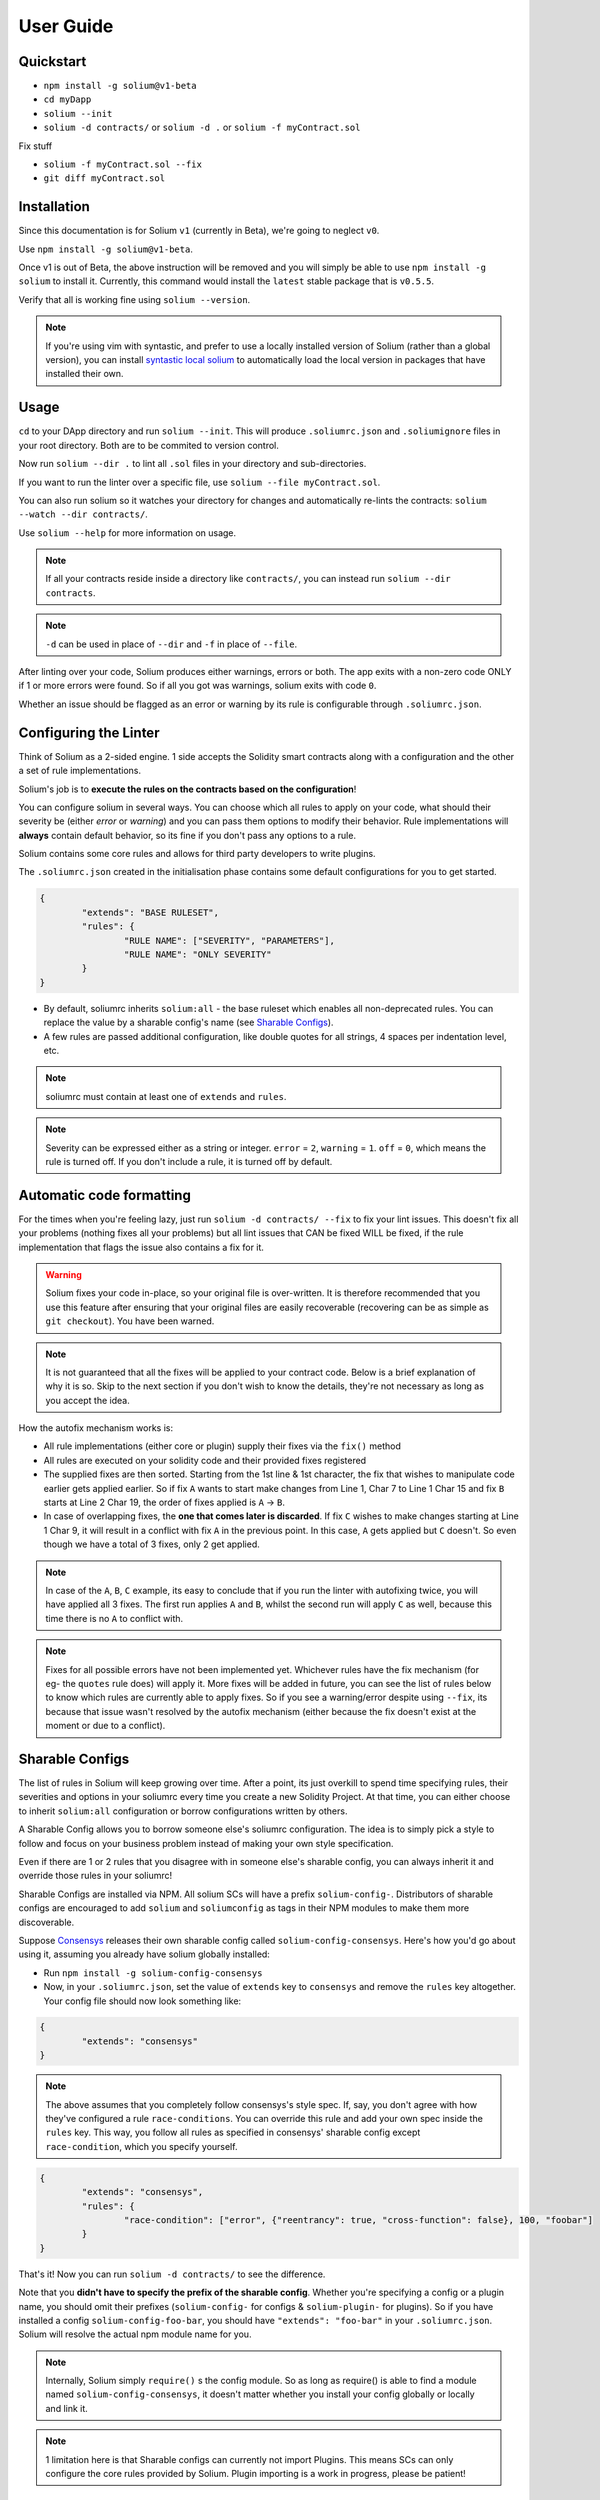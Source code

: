 ###################
User Guide
###################

.. index:: quickstart

**********
Quickstart
**********

- ``npm install -g solium@v1-beta``
- ``cd myDapp``
- ``solium --init``
- ``solium -d contracts/`` or ``solium -d .`` or ``solium -f myContract.sol``

Fix stuff

- ``solium -f myContract.sol --fix``
- ``git diff myContract.sol``


.. index:: installation

************
Installation
************

Since this documentation is for Solium ``v1`` (currently in Beta), we're going to neglect ``v0``.

Use ``npm install -g solium@v1-beta``.

Once v1 is out of Beta, the above instruction will be removed and you will simply be able to use ``npm install -g solium`` to install it. Currently, this command would install the ``latest`` stable package that is ``v0.5.5``.

Verify that all is working fine using ``solium --version``.

.. note::
	If you're using vim with syntastic, and prefer to use a locally installed version of Solium (rather than a global version), you can install `syntastic local solium <https://github.com/sohkai/syntastic-local-solium.vim>`_ to automatically load the local version in packages that have installed their own.


.. index:: usage

*****
Usage
*****

``cd`` to your DApp directory and run ``solium --init``. This will produce ``.soliumrc.json`` and ``.soliumignore`` files in your root directory. Both are to be commited to version control.

Now run ``solium --dir .`` to lint all ``.sol`` files in your directory and sub-directories.

If you want to run the linter over a specific file, use ``solium --file myContract.sol``.

You can also run solium so it watches your directory for changes and automatically re-lints the contracts:
``solium --watch --dir contracts/``.

Use ``solium --help`` for more information on usage.

.. note::
	If all your contracts reside inside a directory like ``contracts/``,
	you can instead run ``solium --dir contracts``.

.. note::
	``-d`` can be used in place of ``--dir`` and ``-f`` in place of ``--file``.


After linting over your code, Solium produces either warnings, errors or both. The app exits with a non-zero code ONLY if 1 or more errors were found.
So if all you got was warnings, solium exits with code ``0``.

Whether an issue should be flagged as an error or warning by its rule is configurable through ``.soliumrc.json``.


.. index:: configuring the linter

**********************
Configuring the Linter
**********************
Think of Solium as a 2-sided engine. 1 side accepts the Solidity smart contracts along with a configuration and the other a set of rule implementations.

Solium's job is to **execute the rules on the contracts based on the configuration**!

You can configure solium in several ways. You can choose which all rules to apply on your code, what should their severity be (either `error` or `warning`) and you can pass them options to modify their behavior. Rule implementations will **always** contain default behavior, so its fine if you don't pass any options to a rule.

Solium contains some core rules and allows for third party developers to write plugins.

The ``.soliumrc.json`` created in the initialisation phase contains some default configurations for you to get started.

.. code-block:: javascript

	{
		"extends": "BASE RULESET",
		"rules": {
			"RULE NAME": ["SEVERITY", "PARAMETERS"],
			"RULE NAME": "ONLY SEVERITY"
		}
	}

- By default, soliumrc inherits ``solium:all`` - the base ruleset which enables all non-deprecated rules. You can replace the value by a sharable config's name (see `Sharable Configs`_).
- A few rules are passed additional configuration, like double quotes for all strings, 4 spaces per indentation level, etc.

.. note::
	soliumrc must contain at least one of ``extends`` and ``rules``.

.. note::
	Severity can be expressed either as a string or integer. ``error`` = ``2``, ``warning`` = ``1``. ``off`` = ``0``, which means the rule is turned off. If you don't include a rule, it is turned off by default.


.. index:: automatic code formatting

*************************
Automatic code formatting
*************************

For the times when you're feeling lazy, just run ``solium -d contracts/ --fix`` to fix your lint issues.
This doesn't fix all your problems (nothing fixes all your problems) but all lint issues that CAN be fixed WILL be fixed, if the rule implementation that flags the issue also contains a fix for it.

.. warning::
	Solium fixes your code in-place, so your original file is over-written.
	It is therefore recommended that you use this feature after ensuring that your original files are easily recoverable (recovering can be as simple as ``git checkout``).
	You have been warned.

.. note::
	It is not guaranteed that all the fixes will be applied to your contract code. Below is a brief explanation of why it is so. Skip to the next section if you don't wish to know the details, they're not necessary as long as you accept the idea.

How the autofix mechanism works is:

- All rule implementations (either core or plugin) supply their fixes via the ``fix()`` method
- All rules are executed on your solidity code and their provided fixes registered
- The supplied fixes are then sorted. Starting from the 1st line & 1st character, the fix that wishes to manipulate code earlier gets applied earlier. So if fix ``A`` wants to start make changes from Line 1, Char 7 to Line 1 Char 15 and fix ``B`` starts at Line 2 Char 19, the order of fixes applied is ``A`` -> ``B``.
- In case of overlapping fixes, the **one that comes later is discarded**. If fix ``C`` wishes to make changes starting at Line 1 Char 9, it will result in a conflict with fix ``A`` in the previous point. In this case, ``A`` gets applied but ``C`` doesn't. So even though we have a total of 3 fixes, only 2 get applied.

.. note::
	In case of the ``A``, ``B``, ``C`` example, its easy to conclude that if you run the linter with autofixing twice, you will have applied all 3 fixes. The first run applies ``A`` and ``B``, whilst the second run will apply ``C`` as well, because this time there is no ``A`` to conflict with.

.. note::
	Fixes for all possible errors have not been implemented yet. Whichever rules have the fix mechanism (for eg- the ``quotes`` rule does) will apply it. More fixes will be added in future, you can see the list of rules below to know which rules are currently able to apply fixes.
	So if you see a warning/error despite using ``--fix``, its because that issue wasn't resolved by the autofix mechanism (either because the fix doesn't exist at the moment or due to a conflict).


.. index:: sharable configs

****************
Sharable Configs
****************

The list of rules in Solium will keep growing over time. After a point, its just overkill to spend time specifying rules, their severities and options in your soliumrc every time you create a new Solidity Project. At that time, you can either choose to inherit ``solium:all`` configuration or borrow configurations written by others.

A Sharable Config allows you to borrow someone else's soliumrc configuration. The idea is to simply pick a style to follow and focus on your business problem instead of making your own style specification.

Even if there are 1 or 2 rules that you disagree with in someone else's sharable config, you can always inherit it and override those rules in your soliumrc!

Sharable Configs are installed via NPM. All solium SCs will have a prefix ``solium-config-``. Distributors of sharable configs are encouraged to add ``solium`` and ``soliumconfig`` as tags in their NPM modules to make them more discoverable.

Suppose `Consensys <https://github.com/ConsenSys/smart-contract-best-practices>`_ releases their own sharable config called ``solium-config-consensys``. Here's how you'd go about using it, assuming you already have solium globally installed:

- Run ``npm install -g solium-config-consensys``
- Now, in your ``.soliumrc.json``, set the value of ``extends`` key to ``consensys`` and remove the ``rules`` key altogether. Your config file should now look something like:

.. code-block:: javascript

	{
		"extends": "consensys"
	}

.. note::
	The above assumes that you completely follow consensys's style spec. If, say, you don't agree with how they've configured a rule ``race-conditions``. You can override this rule and add your own spec inside the ``rules`` key. This way, you follow all rules as specified in consensys' sharable config except ``race-condition``, which you specify yourself.

.. code-block:: javascript

	{
		"extends": "consensys",
		"rules": {
			"race-condition": ["error", {"reentrancy": true, "cross-function": false}, 100, "foobar"]
		}
	}


That's it! Now you can run ``solium -d contracts/`` to see the difference.

Note that you **didn't have to specify the prefix of the sharable config**. Whether you're specifying a config or a plugin name, you should omit their prefixes (``solium-config-`` for configs & ``solium-plugin-`` for plugins). So if you have installed a config ``solium-config-foo-bar``, you should have ``"extends": "foo-bar"`` in your ``.soliumrc.json``. Solium will resolve the actual npm module name for you.

.. note::
	Internally, Solium simply ``require()`` s the config module. So as long as require() is able to find a module named ``solium-config-consensys``, it doesn't matter whether you install your config globally or locally and link it.

.. note::
	1 limitation here is that Sharable configs can currently not import Plugins. This means SCs can only configure the core rules provided by Solium. Plugin importing is a work in progress, please be patient!


.. index:: plugins

*******
Plugins
*******

Plugins allow Third party developers to write their own rules and re-distribute them via NPM. Every solium plugin module has the prefix ``solium-plugin-``. Plugin developers are encouraged to include the tags ``solium`` and ``soliumplugin`` in their modules for easy discoverability.

Once you install a plugin, you can choose which of its rules solium should apply on your contracts. Plugin rules too can contain fixes if the developer supplies them. There's no special way of applying these fixes. Simply lint with the ``--fix`` option and fixes for both core rules and pugin rules will be applied to your code.

Coming back to our previous example - Consensys' ``solium-plugin-consensys``:

- Install the plugin using ``npm install -g solium-plugin-consensys``
- Add the plugin's entry into your ``.soliumrc.json``:

.. code-block:: javascript

	{
		"extends": "solium:all",
		"plugins": ["consensys"]
	}

.. note::
	Just like in sharable configs, don't specify the plugin prefix. Simply specify the plugin name. So if a plugin exists on NPM by the name of ``solium-plugin-foo-bar``, you need only specify ``"plugins": ["foo-bar"]``.

- In the ``rules`` object, specify which rules from this plugin you wish to apply by adding a key ``"<PLUGIN NAME>/<RULE NAME>": "<SEVERITY>"``.

.. code-block:: javascript

	{
		"extends": "solium:all",
		"plugins": ["consensys"],
		"rules": {
			"consensys/race-conditions": "error",
			"consensys/foobar": [1, true, "Hello world"]
		}
	}

- You're now set to use 2 rules from Consensys' plugin! Try running the linter using ``solium -d contracts/``.

.. note::
	Just like in sharable configs, solium internally ``require()`` s the plugin module. So as long as require() is able to find a module named ``solium-plugin-consensys``, it doesn't matter whether you install your plugin globally or locally and link it.


.. index:: list of core rules

******************
List of Core Rules
******************

Below is the list of core rules supplied by Solium. All are enabled by default (if you inherit ``solium:all`` in your soliumrc) **except for the deprecated ones**.
Enabling a deprecated rule will display a warning message on the CLI.

These rules may or may not contain fixes. Their fixes will be applied on the code if you use the ``--fix`` flag in your lint command. Some rules even take options that can modify their behavior.

For eg- your choice of indentation might be Tab or 4 spaces or 2 spaces. What indentation is enforced is configurable.


+----------------------------+--------------------------------------------------------------------------------------------------------------+-----------------------------------------------------------------------------------+-----------------+-------+
|            Name            |                                                  Description                                                 |                                      Options                                      |     Defaults    | Fixes |
+----------------------------+--------------------------------------------------------------------------------------------------------------+-----------------------------------------------------------------------------------+-----------------+-------+
| imports-on-top             | Ensure that all import statements are on top of the file                                                     |                                         -                                         |                 |       |
+----------------------------+--------------------------------------------------------------------------------------------------------------+-----------------------------------------------------------------------------------+-----------------+-------+
| variable-declarations      | Ensure that names 'l', 'O' & 'I' are not used for variables                                                  | Array of strings representing forbidden names. This overwrites the default names. | ['l', 'O', 'I'] |       |
+----------------------------+--------------------------------------------------------------------------------------------------------------+-----------------------------------------------------------------------------------+-----------------+-------+
| array-declarations         | Ensure that array declarations don't have space between the type and brackets                                |                                         -                                         |                 | YES   |
+----------------------------+--------------------------------------------------------------------------------------------------------------+-----------------------------------------------------------------------------------+-----------------+-------+
| operator-whitespace        | Ensure that operators are surrounded by a single space on either side                                        |                                         -                                         |                 |       |
+----------------------------+--------------------------------------------------------------------------------------------------------------+-----------------------------------------------------------------------------------+-----------------+-------+
| conditionals-whitespace    | Ensure that there is exactly one space between conditional operators and parenthetic blocks                  |                                         -                                         |                 |       |
+----------------------------+--------------------------------------------------------------------------------------------------------------+-----------------------------------------------------------------------------------+-----------------+-------+
| comma-whitespace           | Ensure that there is no whitespace or comments between comma delimited elements and commas                   |                                         -                                         |                 |       |
+----------------------------+--------------------------------------------------------------------------------------------------------------+-----------------------------------------------------------------------------------+-----------------+-------+
| semicolon-whitespace       | Ensure that there is no whitespace or comments before semicolons                                             |                                         -                                         |                 |       |
+----------------------------+--------------------------------------------------------------------------------------------------------------+-----------------------------------------------------------------------------------+-----------------+-------+
| function-whitespace        | Ensure function calls and declaration have (or don't have) whitespace in appropriate locations               |                                         -                                         |                 |       |
+----------------------------+--------------------------------------------------------------------------------------------------------------+-----------------------------------------------------------------------------------+-----------------+-------+
| lbrace                     | Ensure that every if, for, while and do statement is followed by an opening curly brace '{' on the same line |                                         -                                         |                 |       |
+----------------------------+--------------------------------------------------------------------------------------------------------------+-----------------------------------------------------------------------------------+-----------------+-------+
| mixedcase                  | Ensure that all variable, function and parameter names follow the mixedCase naming convention                |                                         -                                         |                 |       |
+----------------------------+--------------------------------------------------------------------------------------------------------------+-----------------------------------------------------------------------------------+-----------------+-------+
| camelcase                  | Ensure that contract, library, modifier and struct names follow CamelCase notation                           |                                         -                                         |                 |       |
+----------------------------+--------------------------------------------------------------------------------------------------------------+-----------------------------------------------------------------------------------+-----------------+-------+
| uppercase                  | Ensure that all constants (and only constants) contain only upper case letters and underscore                |                                         -                                         |                 |       |
+----------------------------+--------------------------------------------------------------------------------------------------------------+-----------------------------------------------------------------------------------+-----------------+-------+
| no-with [DEPRECATED]       | Ensure no use of with statements in the code                                                                 |                                         -                                         |                 |       |
+----------------------------+--------------------------------------------------------------------------------------------------------------+-----------------------------------------------------------------------------------+-----------------+-------+
| no-empty-blocks            | Ensure that no empty blocks {} exist                                                                         |                                         -                                         |                 |       |
+----------------------------+--------------------------------------------------------------------------------------------------------------+-----------------------------------------------------------------------------------+-----------------+-------+
| no-unused-vars             | Flag all the variables that were declared but never used                                                     |                                         -                                         |                 |       |
+----------------------------+--------------------------------------------------------------------------------------------------------------+-----------------------------------------------------------------------------------+-----------------+-------+
| double-quotes [DEPRECATED] | Ensure that string are quoted with double-quotes only. Deprecated and replaced by "quotes".                  |                                         -                                         |                 |       |
+----------------------------+--------------------------------------------------------------------------------------------------------------+-----------------------------------------------------------------------------------+-----------------+-------+
| quotes                     | Ensure that all strings use only 1 style - either double quotes or single quotes                             |                    Single option - either "double" or "single"                    | double          | YES   |
+----------------------------+--------------------------------------------------------------------------------------------------------------+-----------------------------------------------------------------------------------+-----------------+-------+
| blank-lines                | Ensure that there is exactly a 2-line gap between Contract and Funtion declarations                          |                                         -                                         |                 |       |
+----------------------------+--------------------------------------------------------------------------------------------------------------+-----------------------------------------------------------------------------------+-----------------+-------+
| indentation                | Ensure consistent indentation of 4 spaces per level                                                          |            either "tab" or an integer representing the number of spaces           | 4 spaces        |       |
+----------------------------+--------------------------------------------------------------------------------------------------------------+-----------------------------------------------------------------------------------+-----------------+-------+
| arg-overflow               | In the case of 4+ elements in the same line require they are instead put on a single line each               |          Single integer representing the number of args to allow per line         | 4               |       |
+----------------------------+--------------------------------------------------------------------------------------------------------------+-----------------------------------------------------------------------------------+-----------------+-------+
| whitespace                 | Specify where whitespace is suitable and where it isn't                                                      |                                         -                                         |                 |       |
+----------------------------+--------------------------------------------------------------------------------------------------------------+-----------------------------------------------------------------------------------+-----------------+-------+
| deprecated-suicide         | Suggest replacing deprecated 'suicide' for 'selfdestruct'                                                    |                                         -                                         |                 | YES   |
+----------------------------+--------------------------------------------------------------------------------------------------------------+-----------------------------------------------------------------------------------+-----------------+-------+
| pragma-on-top              | Ensure a) A PRAGMA directive exists and b) its on top of the file                                            |                                         -                                         |                 | YES   |
+----------------------------+--------------------------------------------------------------------------------------------------------------+-----------------------------------------------------------------------------------+-----------------+-------+


.. index:: migration guide

*******************
Migrating to v1.0.0
*******************

If you're currently using Solium ``v0`` and wish to migrate to ``v1``, then this section is for you.

.. note::
	If you simply upgrade to Solium v1 right now and lint your project with v0's configuration files, it will work fine (but will give you a deprecation warning) since v1 has been built in a backward-compatible manner. The only 2 exception to this are the discontinuation of ``custom-rules-filename`` attribute and ``--sync`` option - these features provided negligible benefit.

What you need to do
===================
Let's say your current ``.soliumrc.json`` looks like this:

.. code-block:: javascript

    {
      "custom-rules-filename": null,
      "rules": {
        "imports-on-top": false,
        "variable-declarations": false,
        "array-declarations": true,
        "operator-whitespace": true,
        "lbrace": true,
        "mixedcase": true,
        "camelcase": true,
        "uppercase": true,
        "no-empty-blocks": true,
        "no-unused-vars": true,
        "quotes": true,
        "indentation": true,
        "whitespace": true,
        "deprecated-suicide": true,
        "pragma-on-top": true
      }
    }

Please change it to this:

.. code-block:: javascript

    {
      "extends": "solium:all"
      "rules": {
        "imports-on-top": 0,
        "variable-declarations": 0,
        "indentation": ["error", 4],
        "quotes": ["error", "double"]
      }
    }

You:

- Only had to specify those rules separately whose behaviour you need to change. Set a rule to ``0`` or ``off`` to turn it off. Other values can be ``1``/``warning`` or ``2``/``error``.
- Set up the indentation rule to enforce 4 spaces (replace ``4`` with any other integer or ``tab``).
- Instructed Solium to enforce double quotes for strings (change that to ``single`` if you so desire).
- Instructed Solium to import all other non-deprecated rules and enable them by default.

.. note::
	Alternatively, you can back up your current ``.soliumrc.json`` and ``.soliumignore`` (if you made changes to it), then run ``solium init`` (after installing v1). You can then make changes to the new ``.soliumrc.json``.

A complete list of changes made in ``v1`` are documented below.

Custom Rule injection is now deprecated
=======================================

v0 allows you to inject custom rule implementations using the ``custom-rules-filename`` attribute in your ``.soliumrc.json``. This feature is now deprecated. If you specify a file, the linter would simply throw a warning informing you that the custom rules supplied will not be applied while linting.

Custom rule injection has now been replaced by Solium `Plugins`_.


Deprecated rules
================

Following rules have been deprecated:

- ``double-quotes`` has been replaced by ``quotes``.
- ``no-with``


soliumrc configuration has a new format
=======================================

A fully fledged example of v1's ``.soliumrc.json`` is:

.. code-block:: javascript

	{
		"extends": "solium:all",
		"plugins": ["consensys", "foobar"],
		"rules": {
			"consensys/race-conditions": "error",
			"consensys/foobar": [1, true, "Hello world"],
			"foobar/baz": 1
		}
	}

To learn about the new format, please see `Configuring the Linter`_.

Note that v1 still accepts the old soliumrc format but throws a format deprecation warning.


Rule implementation has a new format
====================================

.. note::
	Unless you're developing rules (whether core or plugins) for Solium, you can skip this part.

The new format of a rule implementation is:

.. code-block:: javascript

	module.exports = {
		meta: {
			docs: {
				recommended: true,
				type: 'warning',
				description: 'This is a rule'
			},
			schema: [],
			fixable: 'code'
		},

		create(context) {
			function lintIfStatement(emitted) {
				context.report({
					node: emitted.node,
					fix(fixer) {
						// magic
					}
				});
			}

			return {
				IfStatement: lintIfStatement
			};
		}
	};

See an example `on github <https://github.com/duaraghav8/Solium/blob/fafce50e3930011ffd2c8113a2ea1c97c5150d75/lib/rules/deprecated-suicide.js>`_.

Learn how to develop a Solium rule on the Developer Guide.


Additions in Solium API
=======================

There have been additions in the Solium API. However, there are no breaking changes.

- When using the ``lint(sourceCode, config)`` method (where ``config`` is your soliumrc configuration), you can now pass an ``options`` object inside ``config`` to modify Linter behavior. You can specify the ``returnInternalIssues`` option whose value is Boolean. If ``true``, solium returns internal issues (like deprecation warnings) in the error list. If ``false``, the method behaves exactly like in ``v0``, and doesn't spit out any warnings (even if, for eg, you're using deprecated rules).

.. code-block:: javascript

	const mySourceCode = '...',;
	const config = {
		extends: "solium:all",
		rules: {
			"double-quotes": "error"
		},
		options: {
			returnInternalIssues: true
		}
	};

	const errors = Solium.lint(mySourceCode, config);
	// Now errors list contains a deprecated rule warning since "double-quotes" is deprecated.
	// If returnInternalIssues were false, we wouldn't receive this warning.

- The API now exposes another method ``lintAndFix()``. Guess what it does? Please refer to the developer guide on how to use this method to retrieve lint errors as well as the fixed solidity code along with a list of fixes applied.


--sync has been removed
=======================

v0's CLI allowed the ``--sync`` flag so a user could sync their ``.soliumrc.json`` with the newly added rules after updating solium. sync was not a great design choice and so we've removed it. v1 is designed in a way such that core developers can keep adding more rules to solium and a user doesn't need to do anything apart from installing an update in order to use that rule. It gets applied automatically.

.. index:: roadmap

*******
Roadmap
*******

- `Critical Bug fixes <https://github.com/duaraghav8/Solium/issues>`_
- `Additional Rules <https://github.com/duaraghav8/Solium/issues/44>`_
- `Integrations <https://github.com/duaraghav8/Solium/issues/28>`_
- Dynamic analysis

